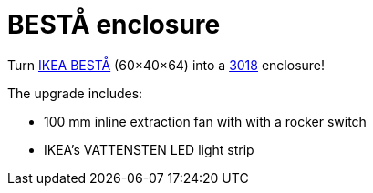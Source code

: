 # BESTÅ enclosure

Turn https://www.ikea.com/gb/en/cat/besta-frames-12151[IKEA BESTÅ] (60×40×64) into a https://www.sainsmart.com/collections/new-genmitsu-collection/products/genmitsu-3018-prover-v2-upgraded-semi-assembled-cnc-router-kit[3018] enclosure!

The upgrade includes:

* 100 mm inline extraction fan with with a rocker switch
* IKEA's VATTENSTEN LED light strip
